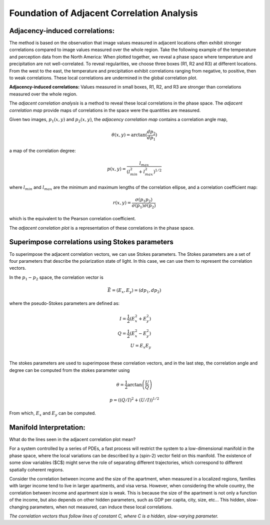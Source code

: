 

Foundation of Adjacent Correlation Analysis
--------------------------------------------

.. _adjacency-induced-correlations:

--------------------------------
Adjacency-induced correlations:
--------------------------------

The method is based on the observation that image values measured in adjacent locations often exhibit stronger correlations compared to image values measured over the whole region. Take the following example of the temperature and perception data from the North America:  When plotted together, we reveal a phase space where temperature and precipitation are not well-correlated. To reveal regularities, we choose three boxes (R1, R2 and R3) at different locations. From the west to the east, the temperature and precipitation exhibit correlations ranging from negative, to positive, then to weak correlations. These local correlations are undermined in the global correlation plot. 


.. image:: _static/adjacency_induced.png
   :alt: Adjacent Correlation Map
   :align: center
   :width: 500px

**Adjacency-induced correlations:** Values measured in small boxes, R1, R2, and R3 are stronger than correlations measured over the whole region.  


The *adjacent correlation analysis* is a method to reveal these local correlations in the phase space. The *adjacent correlation map* provide maps of correlations in the space were the quantities are measured. 

Given two images, :math:`p_1(x, y)` and :math:`p_2(x, y)`, the *adjacency correlation map* contains a correlation angle map,

.. math::
  \theta(x,y) = \arctan(\frac{ d p_2}{d p_1})

a map of the correlation degree:

.. math::
   p(x,y) = \frac{l_{max}}{(l_{min}^2 + l_{max}^2)^{1/2}}

where :math:`l_{min}` and :math:`l_{max}` are the minimum and maximum lengths of the correlation ellipse, and a correlation coefficient map:

.. math::
   r(x,y) = \frac{\sigma(p_1 p_2)}{ \sigma(p_1) \sigma(p_2)}


which is the equivalent to the Pearson correlation coefficient.

The *adjacent correlation plot* is a representation of these correlations in the phase space.

-------------------------------------------------
Superimpose correlations using Stokes parameters
-------------------------------------------------

To superimpose the adjacent correlation vectors, we can use Stokes parameters. The Stokes parameters are a set of four parameters that describe the polarization state of light. In this case, we can use them to represent the correlation vectors.


In the :math:`p_1-p_2` space, the correlation vector is 

.. math::
       \vec{E} = (E_x, E_y) = ({d} p_1, {d} p_2)

where the pseudo-Stokes parameters are defined as:

.. math::
  I = \frac{1}{2} (E_x^2 + E_y^2) \\
  Q = \frac{1}{2} (E_x^2 - E_y^2)\\
  U = E_x E_y\\

The stokes parameters are used to superimpose these correlation vectors, and in the last step, the correlation angle and degree can be computed from the stokes parameter using 


.. math::
      \theta = \frac{1}{2} \arctan \left( \frac{U}{Q} \right)

    p = \left( \left( Q/I\right)^2 + \left(U/I\right)  \right)^{1/2}


From which, :math:`E_x` and :math:`E_y` can be computed. 

.. image:: images/stokes.png
   :alt: Stokes Parameters
   :align: center
   :width: 500px



-------------------------
Manifold Interpretation:
-------------------------
.. image:: _static/interpretation.png
   :alt: Manifold Interpretation
   :align: center
   :width: 500px

What do the lines seen in the adjacent correlation plot mean?

For a system controlled by a series of PDEs, a fast process will restrict the system to a low-dimensional manifold in the phase space, where the local variations can be described by a (spin-2) vector field on this manifold. The existence of some slow variables ($C$) might serve the role of separating different trajectories, which correspond to different spatially coherent regions. 

Consider the correlation between income and the size of the apartment, when measured in a localized regions, families with larger income tend to live in larger apartments, and visa versa. However, when considering the whole country, the correlation between income and apartment size is weak. This is because the size of the apartment is not only a function of the income, but also depends on other hidden parameters, such as GDP per capita, city, size, etc... This hidden, slow-changing parameters, when not measured, can induce these local correlations.

*The correlation vectors thus follow lines of constant C, where C is a hidden, slow-varying parameter.*



